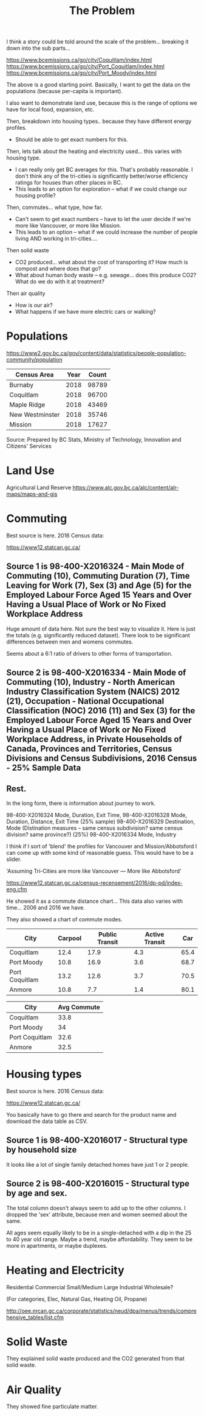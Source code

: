 #+TITLE: The Problem

I think a story could be told around the scale of the
problem... breaking it down into the sub parts...

https://www.bcemissions.ca/go/city/Coquitlam/index.html
https://www.bcemissions.ca/go/city/Port_Coquitlam/index.html
https://www.bcemissions.ca/go/city/Port_Moody/index.html

The above is a good starting point. Basically, I want to get the data
on the populations (because per-capita is important).

I also want to demonstrate land use, because this is the range of
options we have for local food, expansion, etc.

Then, breakdown into housing types.. because they have different energy profiles.
 - Should be able to get exact numbers for this.

Then, lets talk about the heating and electricity used... this varies with housing type.
 - I can really only get BC averages for this.  That's probably reasonable. I don't think
   any of the tri-cities is significantly better/worse efficiency ratings for houses than other places
   in BC.
 - This leads to an option for exploration -- what if we could change our housing profile?

Then, commutes... what type, how far.
 - Can't seem to get exact numbers -- have to let the user decide if we're more
   like Vancouver, or more like Mission.
 - This leads to an option -- what if we could increase the number of people living AND working in 
   tri-cities.... 

Then solid waste
  - CO2 produced... what about the cost of transporting it?  How much is compost and where does that go?
  - What about human body waste -- e.g. sewage... does this produce CO2?  What do we do with it at treatment?

Then air quality
  - How is our air?
  - What happens if we have more electric cars or walking?

* Populations

https://www2.gov.bc.ca/gov/content/data/statistics/people-population-community/population

| *Census Area*   | *Year* | *Count* |
|-----------------+--------+---------|
| Burnaby         |   2018 |   98789 |
| Coquitlam       |   2018 |   96700 |
| Maple Ridge     |   2018 |   43469 |
| New Westminster |   2018 |   35746 |
| Mission         |   2018 |   17627 |

Source: Prepared by BC Stats, Ministry of Technology, Innovation and Citizens' Services

* Land Use

Agricultural Land Reserve
https://www.alc.gov.bc.ca/alc/content/alr-maps/maps-and-gis


* Commuting


Best source is here. 2016 Census data:

https://www12.statcan.gc.ca/

** Source 1 is 98-400-X2016324 - Main Mode of Commuting (10), Commuting Duration (7), Time Leaving for Work (7), Sex (3) and Age (5) for the Employed Labour Force Aged 15 Years and Over Having a Usual Place of Work or No Fixed Workplace Address

Huge amount of data here. Not sure the best way to visualize it. Here
is just the totals (e.g. significantly reduced dataset). There look to
be significant differences between men and womens commutes.

Seems about a 6:1 ratio of drivers to other forms of transportation.

#+begin_src R :session t :exports results :results table :colnames yes
  library(dplyr)
  src98.400.X2016324 <- function () {
      unz("../census2016/98-400-X2016324_ENG_CSV.ZIP", "98-400-X2016324_English_CSV_data.csv")
  }

  df.row1 <- read.table(src98.400.X2016324(), header=T, nrow=1, quote="\"", sep=",")
  start <- 4553852 # Coquitlam Start
  end <- 4559102 # North Van Start
  df <- read.table(src98.400.X2016324(), col.names = names(df.row1), skip = start, nrow = end - start - 1, quote="\"", sep=",")

  cities <- c('Coquitlam, CY',
              ## 'Belcarra, VL',
              ## 'Anmore, VL',
              'Port Coquitlam, CY',
              'Port Moody, CY')

  df <- df %>%
      filter(GEO_NAME %in% cities) %>%
      select(GEO_NAME, DIM..Sex..3., DIM..Age..5., DIM..Time.leaving.for.work..7., DIM..Main.mode.of.commuting..10.,
             Dim..Commuting.duration..7...Member.ID...1...Total...Commuting.duration,
             Dim..Commuting.duration..7...Member.ID...2...Less.than.15.minutes,
             Dim..Commuting.duration..7...Member.ID...3...15.to.29.minutes,
             Dim..Commuting.duration..7...Member.ID...4...30.to.44.minutes,
             Dim..Commuting.duration..7...Member.ID...5...45.to.59.minutes,
             Dim..Commuting.duration..7...Member.ID...6...60.minutes.and.over,
             Dim..Commuting.duration..7...Member.ID...7...Average.commuting.duration)

  names(df) <- c('city', 'sex', 'age', 'leave', 'mode', 'total.duration',
		 'lt15',
		 '15to29',
		 '30to44',
		 '45to59',
		 'gte60',
		 'avergae.duration')

  total <- df %>% filter(sex == 'Total - Sex', age == 'Total - Age')
  options(width=300)
  total
#+end_src

** Source 2 is 98-400-X2016334 - Main Mode of Commuting (10), Industry - North American Industry Classification System (NAICS) 2012 (21), Occupation - National Occupational Classification (NOC) 2016 (11) and Sex (3) for the Employed Labour Force Aged 15 Years and Over Having a Usual Place of Work or No Fixed Workplace Address, in Private Households of Canada, Provinces and Territories, Census Divisions and Census Subdivisions, 2016 Census - 25% Sample Data 

#+begin_src R :session t :exports results :results table :colnames yes
  library(dplyr)
  src98.400.X2016334 <- function () {
      unz("../census2016/98-400-X2016334_ENG_CSV.ZIP", "98-400-X2016334_English_CSV_data.csv")
  }

  df.row1 <- read.table(src98.400.X2016334(), header=T, nrow=1, quote="\"", sep=",")
  start <- 3005543 # Coquitlam Start
  end <- 3009008 # North Van Start
  df <- read.table(src98.400.X2016334(), col.names = names(df.row1), skip = start, nrow = end - start - 1, quote="\"", sep=",")

  cities <- c('Coquitlam, CY',
              ## 'Belcarra, VL',
              ## 'Anmore, VL',
              'Port Coquitlam, CY',
              'Port Moody, CY')

  df <- df %>%
      filter(GEO_NAME %in% cities) %>%
      select(GEO_NAME, DIM..Sex..3.,
             DIM..Occupation...National.Occupational.Classification..NOC..2016..11.,
             DIM..Industry...North.American.Industry.Classification.System..NAICS..2012..21.,
             Dim..Main.mode.of.commuting..10...Member.ID...1...Total...Main.mode.of.commuting..Note..3.,
             Dim..Main.mode.of.commuting..10...Member.ID...2...Car..truck.or.van,
             Dim..Main.mode.of.commuting..10...Member.ID...3...Driver..alone,
             Dim..Main.mode.of.commuting..10...Member.ID...4...2.or.more.persons.shared.the.ride.to.work,
             Dim..Main.mode.of.commuting..10...Member.ID...5...Driver..with.1.or.more.passengers,
             Dim..Main.mode.of.commuting..10...Member.ID...6...Passenger..2.or.more.persons.in.the.vehicle,
             Dim..Main.mode.of.commuting..10...Member.ID...7...Sustainable.transportation,
             Dim..Main.mode.of.commuting..10...Member.ID...8...Public.transit,
             Dim..Main.mode.of.commuting..10...Member.ID...9...Active.transport,
             Dim..Main.mode.of.commuting..10...Member.ID...10...Other.method)

  names(df) <- c('city', 'sex', 'NOC', 'NAICS', 'mode.total',
		 'Car..truck.or.van',
		 'Driver..alone',
		 '2.or.more.persons.shared.the.ride.to.work',
		 'Driver..with.1.or.more.passengers',
		 'Passenger..2.or.more.persons.in.the.vehicle',
		 'Sustainable.transportation',
		 'Public.transit',
		 'Active.transport',
		 'Other')

  total <- df %>% filter(sex == 'Total - Sex', NOC == 'Total - Occupation - National Occupational Classification (NOC) 2016')
  options(width=300)
  total
#+end_src

** Rest.

In the long form, there is information about journey to work.

98-400-X2016324 Mode, Duration, Exit Time, 
98-400-X2016328 Mode, Duration, Distance, Exit Time (25% sample)
98-400-X2016329 Destination, Mode   (Distination measures -- same census subdivision? same census division? same province?) (25%)
98-400-X2016334 Mode, Industry

I think if I sort of 'blend' the profiles for Vancouver and Mission/Abbotsford I can come up with some kind of reasonable guess.  This would have to be a slider.

'Assuming Tri-Cities are more like Vancouver --- More like Abbotsford'

https://www12.statcan.gc.ca/census-recensement/2016/dp-pd/index-eng.cfm


He showed it as a commute distance chart... 
This data also varies with time... 2006 and 2016 we have.

They also showed a chart of commute modes.


| *City*         | *Carpool* | *Public Transit* | *Active Transit* | *Car* |
|----------------+-----------+------------------+------------------+-------|
| Coquitlam      |      12.4 |             17.9 |              4.3 |  65.4 |
| Port Moody     |      10.8 |             16.9 |              3.6 |  68.7 |
| Port Coquitlam |      13.2 |             12.6 |              3.7 |  70.5 |
| Anmore         |      10.8 |              7.7 |              1.4 |  80.1 |

| *City*         | *Avg Commute* |
|----------------+---------------|
| Coquitlam      |          33.8 |
| Port Moody     |            34 |
| Port Coquitlam |          32.6 |
| Anmore         |          32.5 |

* Housing types

Best source is here. 2016 Census data:

https://www12.statcan.gc.ca/

You basically have to go there and search for the product name and download the data table as CSV.

** Source 1 is 98-400-X2016017 - Structural type by household size


# Output the table... Sort so the total is last.

#+begin_src R :session t :exports results :results table :colnames yes
  library(dplyr)

  src98.400.X2016017 <- function () {
      unz("../census2016/98-400-X2016017_ENG_CSV.ZIP", "98-400-X2016017_English_CSV_data.csv")
  }

  df.row1 <- read.table(src98.400.X2016017(), header=T, nrow=1, quote="\"", sep=",")
  start <- 43602 # Coquitlam Start
  end <- 43652 # North Van Start
  df <- read.table(src98.400.X2016017(), col.names = names(df.row1), skip = start, nrow = end - start - 1, quote="\"", sep=",")

  cities <- c('Coquitlam, CY',
              ## 'Belcarra, VL',
              ## 'Anmore, VL',
              'Port Coquitlam, CY',
              'Port Moody, CY')

  df <- df %>%
      filter(GEO_NAME %in% cities) %>%
      select(GEO_NAME, DIM..Structural.type.of.dwelling..10.,
             Dim..Household.size..8...Member.ID...1...Total...Household.size,
             Dim..Household.size..8...Member.ID...2...1.person,
             Dim..Household.size..8...Member.ID...3...2.persons,
             Dim..Household.size..8...Member.ID...4...3.persons,
             Dim..Household.size..8...Member.ID...5...4.persons,
             Dim..Household.size..8...Member.ID...6...5.or.more.persons,
             Dim..Household.size..8...Member.ID...7...Number.of.persons.in.private.households,
             Dim..Household.size..8...Member.ID...8...Average.household.size)

  names(df) <- c('city', 'type', 'total.houses',
		 '1.person',
		 '2.persons',
		 '3.persons',
		 '4.persons',
		 '5.or.more.persons',
		 'total.persons',
		 'avergae.household.size')

  options(width=300)
  df
#+end_src

It looks like a lot of single family detached homes have just 1 or 2 people.

** Source 2 is 98-400-X2016015 - Structural type by age and sex.

#+begin_src R :session t :exports results :results table :colnames yes
  library(dplyr)

  src98.400.X2016015 <- function () {
      unz("../census2016/98-400-X2016015_ENG_CSV.ZIP", "98-400-X2016015_English_CSV_data.csv")
  }

  df.row1 <- read.table(src98.400.X2016015(), header=T, nrow=1, quote="\"", sep=",")
  start <- 130802 # Coquitlam Start
  end <- 130952 # North Van Start
  df <- read.table(src98.400.X2016015(), col.names = names(df.row1), skip = start, nrow = end - start - 1, quote="\"", sep=",")

  cities <- c('Coquitlam, CY',
              ## 'Belcarra, VL',
              ## 'Anmore, VL',
              'Port Coquitlam, CY',
              'Port Moody, CY')

  df <- df %>%
      filter(GEO_NAME %in% cities, DIM..Sex..3. == 'Total - Sex') %>%
      select(GEO_NAME, DIM..Structural.type.of.dwelling..10.,
             Dim..Age..20...Member.ID...1...Total...Age,
             Dim..Age..20...Member.ID...2...0.to.14.years,
             Dim..Age..20...Member.ID...3...15.to.19.years,
             Dim..Age..20...Member.ID...4...15.to.17.years,
             Dim..Age..20...Member.ID...5...18.to.19.years,
             Dim..Age..20...Member.ID...6...20.to.24.years,
             Dim..Age..20...Member.ID...7...25.to.29.years,
             Dim..Age..20...Member.ID...8...30.to.34.years,
             Dim..Age..20...Member.ID...9...35.to.39.years,
             Dim..Age..20...Member.ID...10...40.to.44.years,
             Dim..Age..20...Member.ID...11...45.to.49.years,
             Dim..Age..20...Member.ID...12...50.to.54.years,
             Dim..Age..20...Member.ID...13...55.to.59.years,
             Dim..Age..20...Member.ID...14...60.to.64.years,
             Dim..Age..20...Member.ID...15...65.years.and.over,
             Dim..Age..20...Member.ID...16...65.to.69.years,
             Dim..Age..20...Member.ID...17...70.to.74.years,
             Dim..Age..20...Member.ID...18...75.to.79.years,
             Dim..Age..20...Member.ID...19...80.to.84.years,
             Dim..Age..20...Member.ID...20...85.years.and.over)

  names(df) <- c('city', 'type',
		 'total',
		 '0.to.14',
		 '15.to.19',
		 '15.to.17',
		 '18.to.19',
		 '20.to.24',
		 '25.to.29',
		 '30.to.34',
		 '35.to.39',
		 '40.to.44',
		 '45.to.49',
		 '50.to.54',
		 '55.to.59',
		 '60.to.64',
		 '65.and.over',
		 '65.to.69',
		 '70.to.74',
		 '75.to.79',
		 '80.to.84',
		 '85.and.over')

  options(width=300)
  df
#+end_src

The total column doesn't always seem to add up to the other columns. I
dropped the 'sex' attribute, because men and women seemed about the
same.

All ages seem equally likely to be in a single-detached with a dip in
the 25 to 40 year old range. Maybe a trend, maybe affordability. They
seem to be more in apartments, or maybe duplexes.

* Heating and Electricity
Residential
Commercial Small/Medium
Large Industrial
Wholesale?

(For categories, Elec, Natural Gas, Heating Oil, Propane)

http://oee.nrcan.gc.ca/corporate/statistics/neud/dpa/menus/trends/comprehensive_tables/list.cfm

* Solid Waste

They explained solid waste produced and the CO2 generated from that solid waste.

* Air Quality

They showed fine particulate matter.
